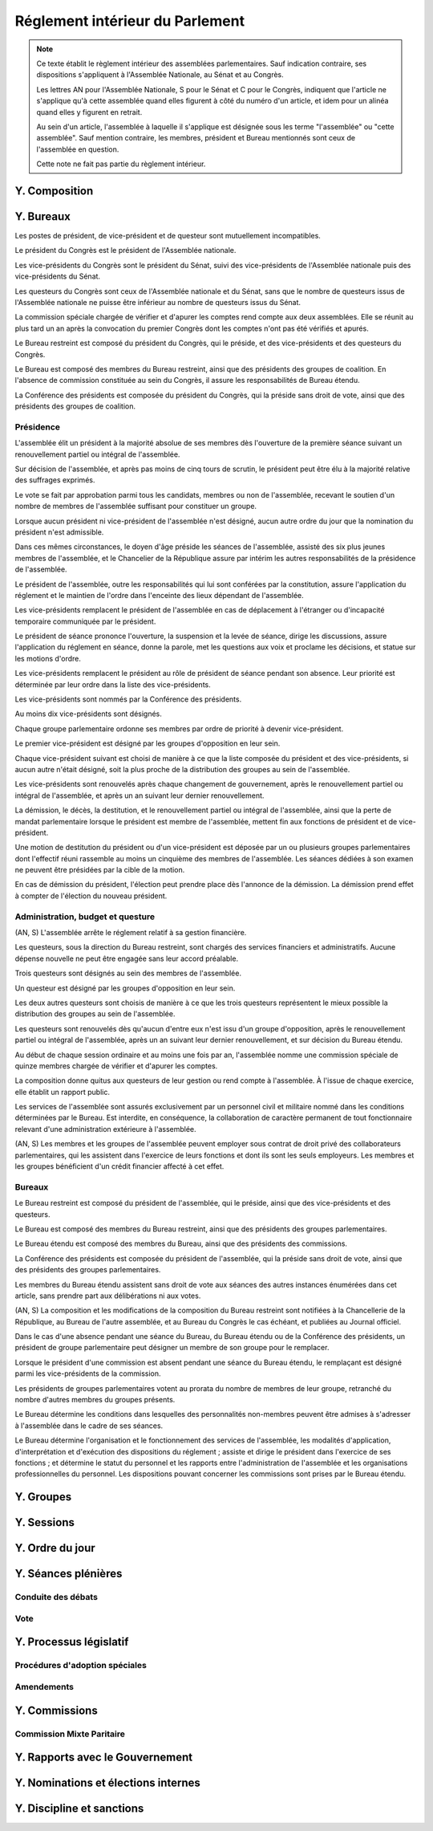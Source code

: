 ================================
Réglement intérieur du Parlement
================================

.. artsource:: du Réglement intérieur des assemblées parlementaires

.. note::
    Ce texte établit le règlement intérieur des assemblées parlementaires. Sauf indication contraire, ses dispositions s'appliquent à l'Assemblée Nationale, au Sénat et au Congrès.

    Les lettres AN pour l'Assemblée Nationale, S pour le Sénat et C pour le Congrès, indiquent que l'article ne s'applique qu'à cette assemblée quand elles figurent à côté du numéro d'un article, et idem pour un alinéa quand elles y figurent en retrait.

    Au sein d'un article, l'assemblée à laquelle il s'applique est désignée sous les terme "l'assemblée" ou "cette assemblée". Sauf mention contraire, les membres, président et Bureau mentionnés sont ceux de l'assemblée en question.

    Cette note ne fait pas partie du règlement intérieur.

..
    Ce règlement n'est pas tant inspiré du règlement de l'Assemblée Nationale française, que de celui de l'Assemblée Générale des Nations Unies - plus délibératif et moins autoritaire.

.. le parcours d'un texte
    tout parlementaire peut déposer un texte (loi, résolution, motion de réunion, amendement du réglement...) dont il devient automatiquement rapporteur
    lorsqu'un texte est transmis à l'assemblée en première lecture, le rapporteur dans l'autre assemblée désigne le groupe qui désignera en son sein le rapporteur du texte dans cette assemblée
    le texte peut avoir d'autres signataires, sans qu'ils aient de rôle particulier (ils ne sont pas rapporteurs)

    le texte peut être examiné en commissions, où il peut être amendé, sur décision du bureau de l'assemblée (ou du bureau de la commission ?)
    le rapporteur a le droit d'être présent lors de l'examen en commission (clarifier son droit de parole au moment de la discussion des amendements et des textes) et y a le droit d'amendement, mais n'a le droit de vote que si il est membre de la commission
    le rapporteur désigne qui serait le rapporteur à sa place en son absence parmi les membres de chaque commission saisie (utile si deux commissions siègent en même temps)
    si la commission adopte un texte, le texte adopté est discuté en plénière, sinon, tous les amendements qui y ont été adoptés (y compris des amendements de suppression pour les articles qu'elle a rejeté, si on fait des votes par article) sont déposés au nom de la commission sur le texte initialement déposé

    le texte est discuté en plénière, amendé et voté

    un texte peut sauter l'étape de la commission sur décision des trois quarts pondérés du Bureau, et sauter l'étape des amendements sur décision des trois quarts des membres de l'assemblée

.. discussion des amendements
    les amendements sont déposés par un parlementaire et peuvent être signés par des groupes parlementaires

    chaque amendement est examiné dans l'ordre où il intervient dans le texte, en mettant les amendements mutuellement exclusifs en discussion commune puis en vote par approbation
    le dépouillement du vote par approbation est le suivant :
        si l'option de ne rien faire n'est pas parmi les options mises au vote, on vire les options n'ayant pas la majorité
        jusqu'à ce qu'il ne reste plus d'options, on prend celle ayant la majorité la plus large, on l'adopte, on vire les options incompatibles et on recommence

    mettre l'option de ne rien faire parmi les options du vote par approbation ? vraie question
    si oui, le vote peut aboutir à une situation où chaque option a une minorité des voix : 40% pour l'amendement A, 35% pour le B et 25% pour ne rien faire ; dans ce cas le consensus n'est pas atteint et la majorité relative l'emporte, comme dans un vote binaire où l'abstention serait forte

    les amendements en commission sont déposés par les membres de la commission, mais chaque parlementaire peut autoriser d'autres membre de l'assemblée à déposer des amendements dans sa commission en son nom

    gérer les amendements mutuellement exclusifs : discussion commune et vote par approbation, mais parfois c'est compliqué
    exemple, un amendement A qui modifie l'article 1, un B sur l'article 2, et un C sur les articles 1 et 2 à la fois
    si on met tout en discussion commune, alors si quelqu'un fait un amendement sur le premier et le dernier article, on vote sur tous les amendements par approbation après une discussion commune de tous les amendements, c'est plutôt nul
    pour tempérer ça on peut soit ne permettre des amendements que article par article mais c'est un peu nul, et n'autoriser les amendements inter-article que présentés par les présidents de groupe, avec un quota d'un pour le plus gros groupe et ensuite proportionnel à la taille des groupes, et augmentable sur décision de la majorité pondérée au bureau ; soit être plus laxiste sur quand un amendement ne change qu'un détail sur un article et où même si l'article a été modifié par un amendement précédent on peut le faire retomber sur ses pattes malgré ça, et donc considérer que les deux amendements ne sont pas mutuellement exclusifs, et le fait de reconnaitre ça se fait par accord entre la présidence de séance et celui qui dépose l'amendement

    Si un gros amendement (de réécriture, R, ou même de suppression) est incompatible avec plein de petits amendements sucessifs (A B C D E F), qu'on les met tous en scrutin par approbation et que R a la part la plus grande, il est adopté. Si il n'a pas la majorité, il est rejeté quel que soit l'avenir des petits amendements.
    Mais si R et D ont la majorité, et R a une majorité encore plus forte, alors que D ne change qu'un tout petit détail, on fait quoi ? on garde la version initiale du texte avec juste ce détail de changé, et on rejette tout R à cause de ça ? Alors que beaucoup de parlementaires pourraient avoir voté pour D que parce qu'il était bon dans le contexte de la version initiale du texte ?
    Réponse : deux solutions possibles et cumulables. Considérer que D peut être accomodé pour correspondre à R, donc considérer qu'ils ne sont pas mutuellement exclusifs et donc mettre D aux voix après R (ou adopter les deux ensemble en les accomodant après un seul vote par approbation) ; et permettre au dépositaire d'un amendement d'accepter de soumettre leur amendement à la condition qu'un autre amendement soit rejeté, donc de ne pas les mettre en discussion commune et en vote commun par approbation, au prix que si le premier amendement passe, l'autre tombe.

    Toute décision concernant un amendement prise par le dépositaire d'un amendement au titre des articles précédents nécessite la non-opposition du représentant de chaque groupe signataire de l'amendement. Elle peut être prise en l'absence du dépositaire par le représentant de son groupe, si le groupe est signataire, ou par le plus gros groupe signataire.

    les sous-amendements sont acceptés dans une limite d'un par amendement pour le plus gros groupe et distribués à la proportionnelle de la taille des groupes, et de dix par texte pour le plus gros groupe et distribués à la proportionnelle de la taille des groupes ; limites augmentables sur décision de la majorité pondérée au bureau

.. points à reprendre
    composition de l'assemblée
        modifications, démissions

        suspension des sénateurs quand il manque des députés (sénat)

    instances internes
        présidence, questure, bureaux...
        sauf la nomination des présidents des commissions (juste leur présence dans les bureaux)
        sous-parties : présidence, questure, bureaux

    groupes

    ouverture et clôture des sessions ordinaires et éventuellement extraordinaires

    ordre du jour
        priorités relatives des points d'ordre du jour
        suspension des textes soumis au congrès, retirage des textes soumis en référendum
        niches
        détail des différentes motions qui passent par le Bureau pour être mises à l'ordre du jour
        refus d'office par l'autre assemblée après délai
        retrait de référendum (AN)
        texte sorti de CMP

    séances plénières
        compte-rendu des séances et comités secrets

        ouverture et levée de séance

        quorum

        ordre relatif de la discussion, des amendements et du vote d'un texte

        conduite des débats
            types de tours de parole
            motions de procédure
            gestion de la liste des orateurs
            types de tour de parole utilisé pour les discussions de textes, d'articles et d'amendements
            distribution du temps de parole des qag

        vote
            modes de vote
            délégation
            mode de vote des élections internes
            mode de vote des amendements en discussion commune ?

    processus législatif
        dépôt d'un texte
        désignation du rapporteur

        passage en commission
        rôle du rapporteur en commission

        passage en plénière

        en urgence, bypass de la commission et des amendements

        adoption sans l'autre assemblée

        procédures d'adoption spéciales
            lois de financement
            lois organiques
            lois constitutionnelles
            traités...

        amendements
            dépôt d'amendement
                délégation de dépôt d'amendement en commission

            ordre de considération des amendements
            mode de vote des amendements
            groupement des amendements mutuellement exclusifs ou en discussion commune

            décisions sur un amendement, par qui et comment

            amendements identiques
            recevabilité des amendements (déplacer si ça concerne aussi les propositions)

    commissions
        composition / distribution
        thèmes des commissions permanentes / grandes commissions
        réunions, incl. pendant les séances plénières
        commission plénière ?
        commissions spéciales ou ad hoc
        commissions d'enquête
        commission mixte paritaire
        commission spéciale des comptes (composition, présidence)

    rapports avec le gouvernement
        nomination du gouvernement
        contrôle du gouvernement

        motions de censure, nominales et non-nominales

    élections et nominations par l'assemblée
        CSM, CC, CJR...

    discipline et sanctions

--------------
Y. Composition
--------------

----------
Y. Bureaux
----------

.. article::

Les postes de président, de vice-président et de questeur sont mutuellement incompatibles.

.. article:: (C) Bureaux en Congrès

Le président du Congrès est le président de l'Assemblée nationale.

Les vice-présidents du Congrès sont le président du Sénat, suivi des vice-présidents de l'Assemblée nationale puis des vice-présidents du Sénat.

Les questeurs du Congrès sont ceux de l'Assemblée nationale et du Sénat, sans que le nombre de questeurs issus de l'Assemblée nationale ne puisse être inférieur au nombre de questeurs issus du Sénat.

La commission spéciale chargée de vérifier et d'apurer les comptes rend compte aux deux assemblées. Elle se réunit au plus tard un an après la convocation du premier Congrès dont les comptes n'ont pas été vérifiés et apurés.

Le Bureau restreint est composé du président du Congrès, qui le préside, et des vice-présidents et des questeurs du Congrès.

Le Bureau est composé des membres du Bureau restreint, ainsi que des présidents des groupes de coalition. En l'absence de commission constituée au sein du Congrès, il assure les responsabilités de Bureau étendu.

La Conférence des présidents est composée du président du Congrès, qui la préside sans droit de vote, ainsi que des présidents des groupes de coalition.

Présidence
==========

.. article:: (AN, S) élection du président

L'assemblée élit un président à la majorité absolue de ses membres dès l'ouverture de la première séance suivant un renouvellement partiel ou intégral de l'assemblée.

Sur décision de l'assemblée, et après pas moins de cinq tours de scrutin, le président peut être élu à la majorité relative des suffrages exprimés.

Le vote se fait par approbation parmi tous les candidats, membres ou non de l'assemblée, recevant le soutien d'un nombre de membres de l'assemblée suffisant pour constituer un groupe.

.. article:: (AN, S) vacance de la présidence

Lorsque aucun président ni vice-président de l'assemblée n'est désigné, aucun autre ordre du jour que la nomination du président n'est admissible.

Dans ces mêmes circonstances, le doyen d'âge préside les séances de l'assemblée, assisté des six plus jeunes membres de l'assemblée, et le Chancelier de la République assure par intérim les autres responsabilités de la présidence de l'assemblée.

.. article:: présidence de l'assemblée

Le président de l'assemblée, outre les responsabilités qui lui sont conférées par la constitution, assure l'application du réglement et le maintien de l'ordre dans l'enceinte des lieux dépendant de l'assemblée.

Les vice-présidents remplacent le président de l'assemblée en cas de déplacement à l'étranger ou d'incapacité temporaire communiquée par le président.

.. article:: présidence de séance

Le président de séance prononce l'ouverture, la suspension et la levée de séance, dirige les discussions, assure l'application du réglement en séance, donne la parole, met les questions aux voix et proclame les décisions, et statue sur les motions d'ordre.

Les vice-présidents remplacent le président au rôle de président de séance pendant son absence. Leur priorité est déterminée par leur ordre dans la liste des vice-présidents.

.. article:: (AN, S) nomination des vice-présidents

Les vice-présidents sont nommés par la Conférence des présidents.

Au moins dix vice-présidents sont désignés.

Chaque groupe parlementaire ordonne ses membres par ordre de priorité à devenir vice-président.

Le premier vice-président est désigné par les groupes d'opposition en leur sein.

Chaque vice-président suivant est choisi de manière à ce que la liste composée du président et des vice-présidents, si aucun autre n'était désigné, soit la plus proche de la distribution des groupes au sein de l'assemblée.

Les vice-présidents sont renouvelés après chaque changement de gouvernement, après le renouvellement partiel ou intégral de l'assemblée, et après un an suivant leur dernier renouvellement.

.. article:: (AN, S) fin de fonctions de présidence

La démission, le décès, la destitution, et le renouvellement partiel ou intégral de l'assemblée, ainsi que la perte de mandat parlementaire lorsque le président est membre de l'assemblée, mettent fin aux fonctions de président et de vice-président.

Une motion de destitution du président ou d'un vice-président est déposée par un ou plusieurs groupes parlementaires dont l'effectif réuni rassemble au moins un cinquième des membres de l'assemblée. Les séances dédiées à son examen ne peuvent être présidées par la cible de la motion.

En cas de démission du président, l'élection peut prendre place dès l'annonce de la démission. La démission prend effet à compter de l'élection du nouveau président.

Administration, budget et questure
==================================

.. article:: questure

(AN, S) L'assemblée arrête le réglement relatif à sa gestion financière.

Les questeurs, sous la direction du Bureau restreint, sont chargés des services financiers et administratifs. Aucune dépense nouvelle ne peut être engagée sans leur accord préalable.

.. article:: (AN, S) nomination des questeurs

Trois questeurs sont désignés au sein des membres de l'assemblée.

Un questeur est désigné par les groupes d'opposition en leur sein.

Les deux autres questeurs sont choisis de manière à ce que les trois questeurs représentent le mieux possible la distribution des groupes au sein de l'assemblée.

Les questeurs sont renouvelés dès qu'aucun d'entre eux n'est issu d'un groupe d'opposition, après le renouvellement partiel ou intégral de l'assemblée, après un an suivant leur dernier renouvellement, et sur décision du Bureau étendu.

.. article:: (AN, S) commission spéciale des comptes

Au début de chaque session ordinaire et au moins une fois par an, l'assemblée nomme une commission spéciale de quinze membres chargée de vérifier et d'apurer les comptes.

La composition donne quitus aux questeurs de leur gestion ou rend compte à l'assemblée. À l'issue de chaque exercice, elle établit un rapport public.

.. article:: personnel de l'assemblée

Les services de l'assemblée sont assurés exclusivement par un personnel civil et militaire nommé dans les conditions déterminées par le Bureau. Est interdite, en conséquence, la collaboration de caractère permanent de tout fonctionnaire relevant d'une administration extérieure à l'assemblée.

(AN, S) Les membres et les groupes de l'assemblée peuvent employer sous contrat de droit privé des collaborateurs parlementaires, qui les assistent dans l'exercice de leurs fonctions et dont ils sont les seuls employeurs. Les membres et les groupes bénéficient d'un crédit financier affecté à cet effet.

Bureaux
=======

.. article:: (AN, S) composition des Bureaux

Le Bureau restreint est composé du président de l'assemblée, qui le préside, ainsi que des vice-présidents et des questeurs.

Le Bureau est composé des membres du Bureau restreint, ainsi que des présidents des groupes parlementaires.

Le Bureau étendu est composé des membres du Bureau, ainsi que des présidents des commissions.

La Conférence des présidents est composée du président de l'assemblée, qui la préside sans droit de vote, ainsi que des présidents des groupes parlementaires.

Les membres du Bureau étendu assistent sans droit de vote aux séances des autres instances énumérées dans cet article, sans prendre part aux délibérations ni aux votes.

.. article:: fonctionnement des Bureaux

(AN, S) La composition et les modifications de la composition du Bureau restreint sont notifiées à la Chancellerie de la République, au Bureau de l'autre assemblée, et au Bureau du Congrès le cas échéant, et publiées au Journal officiel.

Dans le cas d'une absence pendant une séance du Bureau, du Bureau étendu ou de la Conférence des présidents, un président de groupe parlementaire peut désigner un membre de son groupe pour le remplacer.

Lorsque le président d'une commission est absent pendant une séance du Bureau étendu, le remplaçant est désigné parmi les vice-présidents de la commission.

Les présidents de groupes parlementaires votent au prorata du nombre de membres de leur groupe, retranché du nombre d'autres membres du groupes présents.

.. article:: rôle du Bureau

Le Bureau détermine les conditions dans lesquelles des personnalités non-membres peuvent être admises à s'adresser à l'assemblée dans le cadre de ses séances.

Le Bureau détermine l'organisation et le fonctionnement des services de l'assemblée, les modalités d'application, d'interprétation et d'exécution des dispositions du réglement ; assiste et dirige le président dans l'exercice de ses fonctions ; et détermine le statut du personnel et les rapports entre l'administration de l'assemblée et les organisations professionnelles du personnel. Les dispositions pouvant concerner les commissions sont prises par le Bureau étendu.

-----------
Y. Groupes
-----------

-----------
Y. Sessions
-----------

------------------
Y. Ordre du jour
------------------

--------------------
Y. Séances plénières
--------------------

Conduite des débats
===================

Vote
====

..
    le président de séance ne prend part au vote que lorsque sa voix peut en changer l'issue

-----------------------
Y. Processus législatif
-----------------------

Procédures d'adoption spéciales
===============================

Amendements
===========

--------------
Y. Commissions
--------------

Commission Mixte Paritaire
==========================

--------------------------------
Y. Rapports avec le Gouvernement
--------------------------------

------------------------------------
Y. Nominations et élections internes
------------------------------------

--------------------------
Y. Discipline et sanctions
--------------------------
